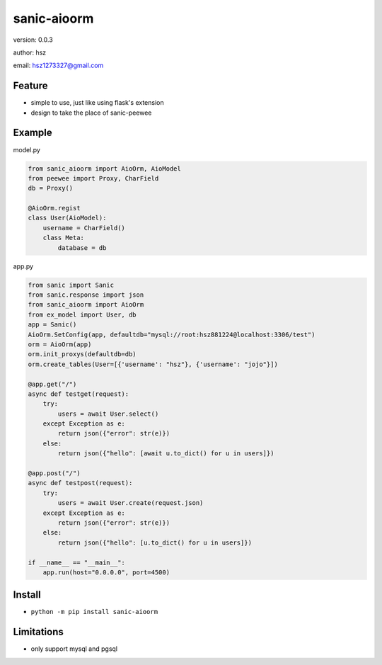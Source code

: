 
sanic-aioorm
===============================

version: 0.0.3

author: hsz

email: hsz1273327@gmail.com

Feature
----------------------
* simple to use, just like using flask's extension
* design to take the place of sanic-peewee
Example
-------------------------------


model.py


.. code:: python

    from sanic_aioorm import AioOrm, AioModel
    from peewee import Proxy, CharField
    db = Proxy()

    @AioOrm.regist
    class User(AioModel):
        username = CharField()
        class Meta:
            database = db



app.py


.. code:: python


    from sanic import Sanic
    from sanic.response import json
    from sanic_aioorm import AioOrm
    from ex_model import User, db
    app = Sanic()
    AioOrm.SetConfig(app, defaultdb="mysql://root:hsz881224@localhost:3306/test")
    orm = AioOrm(app)
    orm.init_proxys(defaultdb=db)
    orm.create_tables(User=[{'username': "hsz"}, {'username': "jojo"}])

    @app.get("/")
    async def testget(request):
        try:
            users = await User.select()
        except Exception as e:
            return json({"error": str(e)})
        else:
            return json({"hello": [await u.to_dict() for u in users]})

    @app.post("/")
    async def testpost(request):
        try:
            users = await User.create(request.json)
        except Exception as e:
            return json({"error": str(e)})
        else:
            return json({"hello": [u.to_dict() for u in users]})

    if __name__ == "__main__":
        app.run(host="0.0.0.0", port=4500)



Install
--------------------------------

- ``python -m pip install sanic-aioorm``


Limitations
-----------
* only support mysql and pgsql

